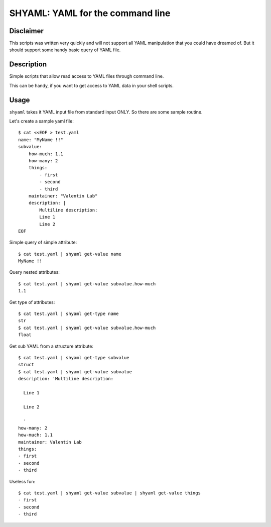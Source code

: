 =================================
SHYAML: YAML for the command line
=================================


Disclaimer
==========

This scripts was written very quickly and will not support all YAML
manipulation that you could have dreamed of. But it should support
some handy basic query of YAML file.


Description
===========

Simple scripts that allow read access to YAML files through command line.

This can be handy, if you want to get access to YAML data in your shell
scripts.


Usage
=====

``shyaml`` takes it YAML input file from standard input ONLY. So there are
some sample routine.

Let's create a sample yaml file::

    $ cat <<EOF > test.yaml
    name: "MyName !!"
    subvalue:
        how-much: 1.1
        how-many: 2
        things:
            - first
            - second
            - third
        maintainer: "Valentin Lab"
        description: |
            Multiline description:
            Line 1
            Line 2
    EOF

Simple query of simple attribute::

    $ cat test.yaml | shyaml get-value name
    MyName !!

Query nested attributes::

    $ cat test.yaml | shyaml get-value subvalue.how-much
    1.1

Get type of attributes::

    $ cat test.yaml | shyaml get-type name
    str
    $ cat test.yaml | shyaml get-value subvalue.how-much
    float

Get sub YAML from a structure attribute::

    $ cat test.yaml | shyaml get-type subvalue
    struct
    $ cat test.yaml | shyaml get-value subvalue
    description: 'Multiline description:

      Line 1

      Line 2

      '
    how-many: 2
    how-much: 1.1
    maintainer: Valentin Lab
    things:
    - first
    - second
    - third

Useless fun::

    $ cat test.yaml | shyaml get-value subvalue | shyaml get-value things
    - first
    - second
    - third

